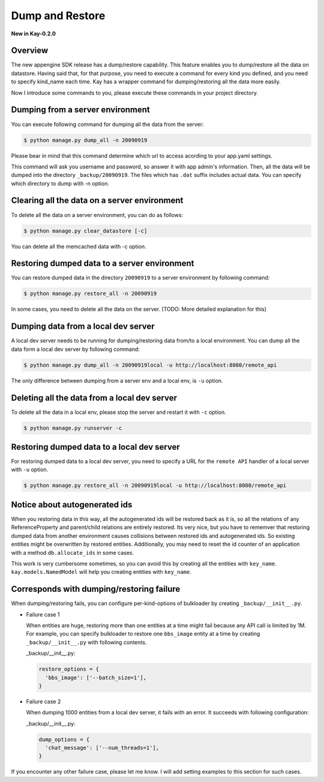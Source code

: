================
Dump and Restore
================

**New in Kay-0.2.0**

Overview
--------

The new appengine SDK release has a dump/restore capability. This
feature enables you to dump/restore all the data on datastore. Having
said that, for that purpose, you need to execute a command for every
kind you defined, and you need to specify kind_name each time. Kay has
a wrapper command for dumping/restoring all the data more easily.

Now I introduce some commands to you, please execute these commands in
your project directory.


Dumping from a server environment
---------------------------------

You can execute following command for dumping all the data from the
server:

.. code-block:: bash

  $ python manage.py dump_all -n 20090919

Please bear in mind that this command determine which url to access
acording to your app.yaml settings.

This command will ask you username and password, so answer it with app
admin's information. Then, all the data will be dumped into the
directory ``_backup/20090919``. The files which has ``.dat`` suffix
includes actual data. You can specify which directory to dump with -n
option.


Clearing all the data on a server environment
---------------------------------------------

To delete all the data on a server environment, you can do as follows:

.. code-block:: bash

  $ python manage.py clear_datastore [-c]

You can delete all the memcached data with -c option.


Restoring dumped data to a server environment
---------------------------------------------

You can restore dumped data in the directory ``20090919`` to a server
environment by following command:

.. code-block:: bash

  $ python manage.py restore_all -n 20090919

In some cases, you need to delete all the data on the server.
(TODO: More detailed explanation for this)


Dumping data from a local dev server
------------------------------------

A local dev server needs to be running for dumping/restoring data
from/to a local environment. You can dump all the data form a local
dev server by following command:

.. code-block:: bash

  $ python manage.py dump_all -n 20090919local -u http://localhost:8080/remote_api

The only difference between dumping from a server env and a local env,
is ``-u`` option. 

Deleting all the data from a local dev server
---------------------------------------------

To delete all the data in a local env, please stop the server and
restart it with ``-c`` option.

.. code-block:: bash

  $ python manage.py runserver -c


Restoring dumped data to a local dev server
-------------------------------------------

For restoring dumped data to a local dev server, you need to specify a
URL for the ``remote API`` handler of a local server with ``-u``
option.

.. code-block:: bash

  $ python manage.py restore_all -n 20090919local -u http://localhost:8080/remote_api


Notice about autogenerated ids
------------------------------

When you restoring data in this way, all the autogenerated ids will be
restored back as it is, so all the relations of any ReferenceProperty
and parent/child relations are entirely restored. Its very nice, but
you have to rememver that restoring dumped data from another
environment causes collisions between restored ids and autogenerated
ids. So existing entities might be overwritten by restored
entities. Additionally, you may need to reset the id counter of an
application with a method ``db.allocate_ids`` in some cases.

This work is very cumbersome sometimes, so you can avoid this by
creating all the entities with ``key_name``. ``kay.models.NamedModel``
will help you creating entities with ``key_name``.

Corresponds with dumping/restoring failure
------------------------------------------

When dumping/restoring fails, you can configure per-kind-options of
bulkloader by creating ``_backup/__init__.py``.

* Failure case 1

  When entities are huge, restoring more than one entities at a time
  might fail because any API call is limited by 1M. For example, you
  can specify bulkloader to restore one ``bbs_image`` entity at a time
  by creating ``_backup/__init__.py`` with following contents.

  _backup/__init__.py:

  .. code-block:: python

    restore_options = {
      'bbs_image': ['--batch_size=1'],
    }

* Failure case 2

  When dumping 1000 entities from a local dev server, it fails with an
  error. It succeeds with following configuration:

  _backup/__init__.py:

  .. code-block:: python
  
    dump_options = {
      'chat_message': ['--num_threads=1'],
    }

If you encounter any other failure case, please let me know. I will
add setting examples to this section for such cases.